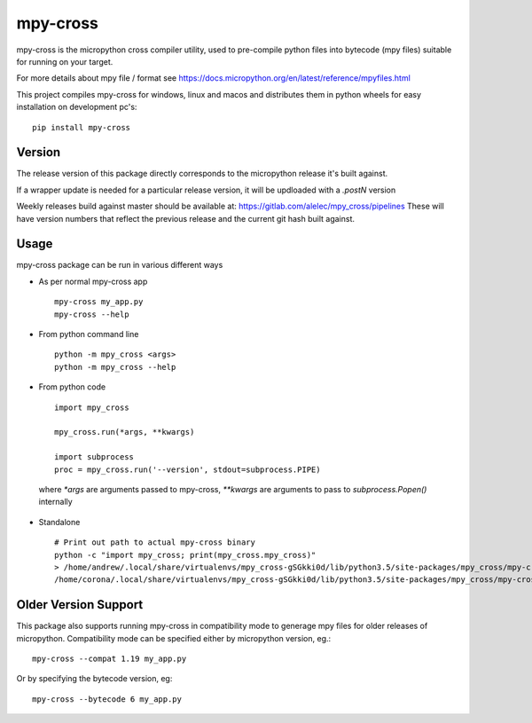 =========
mpy-cross
=========

mpy-cross is the micropython cross compiler utility, used to pre-compile python files into bytecode (mpy files) suitable for running on your target.

For more details about mpy file / format see https://docs.micropython.org/en/latest/reference/mpyfiles.html

This project compiles mpy-cross for windows, linux and macos and distributes them in python wheels for easy installation on development pc's::
    
    pip install mpy-cross

Version
-------

The release version of this package directly corresponds to the micropython release it's built against.

If a wrapper update is needed for a particular release version, it will be updloaded with a `.postN` version

Weekly releases build against master should be available at: https://gitlab.com/alelec/mpy_cross/pipelines
These will have version numbers that reflect the previous release and the current git hash built against.

Usage
-----
mpy-cross package can be run in various different ways

* As per normal mpy-cross app ::

    mpy-cross my_app.py
    mpy-cross --help

* From python command line ::

    python -m mpy_cross <args>
    python -m mpy_cross --help

* From python code ::

    import mpy_cross

    mpy_cross.run(*args, **kwargs)

    import subprocess
    proc = mpy_cross.run('--version', stdout=subprocess.PIPE)

 where `*args` are arguments passed to mpy-cross, `**kwargs` are arguments to pass to `subprocess.Popen()` internally

* Standalone ::

    # Print out path to actual mpy-cross binary
    python -c "import mpy_cross; print(mpy_cross.mpy_cross)"
    > /home/andrew/.local/share/virtualenvs/mpy_cross-gSGkki0d/lib/python3.5/site-packages/mpy_cross/mpy-cross
    /home/corona/.local/share/virtualenvs/mpy_cross-gSGkki0d/lib/python3.5/site-packages/mpy_cross/mpy-cross --version

Older Version Support
---------------------
This package also supports running mpy-cross in compatibility mode to generage mpy files for older releases of micropython.
Compatibility mode can be specified either by micropython version, eg.::

    mpy-cross --compat 1.19 my_app.py

Or by specifying the bytecode version, eg::

    mpy-cross --bytecode 6 my_app.py
